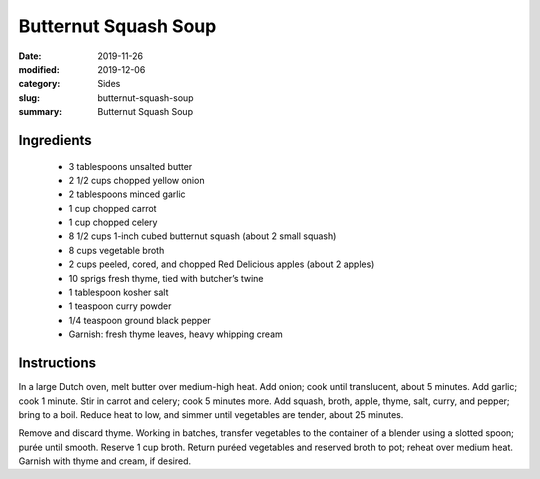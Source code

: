 ######################
Butternut Squash Soup
######################

:date: 2019-11-26
:modified: 2019-12-06
:category: Sides
:slug: butternut-squash-soup
:summary: Butternut Squash Soup

.. image:: https://f000.backblazeb2.com/file/tbevan-static/butternut_squash_soup.jpg
   :width: 75%
   :align: center
   :alt: Recipe Image

************
Ingredients
************
 * 3 tablespoons unsalted butter
 * 2 1/2 cups chopped yellow onion
 * 2 tablespoons minced garlic
 * 1 cup chopped carrot
 * 1 cup chopped celery
 * 8 1/2 cups 1-inch cubed butternut squash (about 2 small squash)
 * 8 cups vegetable broth
 * 2 cups peeled, cored, and chopped Red Delicious apples (about 2 apples)
 * 10 sprigs fresh thyme, tied with butcher’s twine
 * 1 tablespoon kosher salt
 * 1 teaspoon curry powder
 * 1/4 teaspoon ground black pepper
 * Garnish: fresh thyme leaves, heavy whipping cream

*************
Instructions
*************
In a large Dutch oven, melt butter over medium-high heat. Add onion; cook 
until translucent, about 5 minutes. Add garlic; cook 1 minute. Stir in carrot
and celery; cook 5 minutes more. Add squash, broth, apple, thyme, salt,
curry, and pepper; bring to a boil. Reduce heat to low, and simmer until
vegetables are tender, about 25 minutes.

Remove and discard thyme. Working in batches, transfer vegetables to the
container of a blender using a slotted spoon; purée until smooth. Reserve 1
cup broth. Return puréed vegetables and reserved broth to pot; reheat over
medium heat. Garnish with thyme and cream, if desired.

